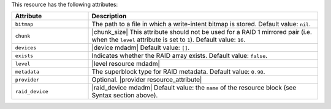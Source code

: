 .. The contents of this file are included in multiple topics.
.. This file should not be changed in a way that hinders its ability to appear in multiple documentation sets.

This resource has the following attributes:

.. list-table::
   :widths: 150 450
   :header-rows: 1

   * - Attribute
     - Description
   * - ``bitmap``
     - The path to a file in which a write-intent bitmap is stored. Default value: ``nil``.
   * - ``chunk``
     - |chunk_size| This attribute should not be used for a RAID 1 mirrored pair (i.e. when the ``level`` attribute is set to ``1``). Default value: ``16``.
   * - ``devices``
     - |device mdadm| Default value: ``[]``.
   * - ``exists``
     - Indicates whether the RAID array exists. Default value: ``false``.
   * - ``level``
     - |level resource mdadm|
   * - ``metadata``
     - The superblock type for RAID metadata. Default value: ``0.90``.
   * - ``provider``
     - Optional. |provider resource_attribute|
   * - ``raid_device``
     - |raid_device mdadm| Default value: the ``name`` of the resource block (see Syntax section above).





